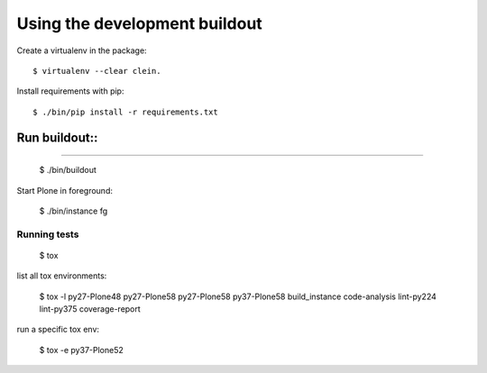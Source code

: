 Using the development buildout
==============================

Create a virtualenv in the package::

    $ virtualenv --clear clein.

Install requirements with pip::

    $ ./bin/pip install -r requirements.txt

Run buildout:: 
'''' 
''''

    $ ./bin/buildout

Start Plone in foreground:

    $ ./bin/instance fg


Running tests
-------------

    $ tox

list all tox environments:

    $ tox -l
    py27-Plone48
    py27-Plone58
    py27-Plone58
    py37-Plone58
    build_instance
    code-analysis
    lint-py224
    lint-py375
    coverage-report

run a specific tox env:

    $ tox -e py37-Plone52


